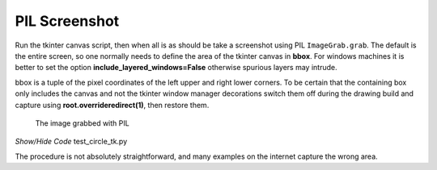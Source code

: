 ==============
PIL Screenshot
==============

Run the tkinter canvas script, then when all is as should be take a screenshot
using PIL ``ImageGrab.grab``. The default is the entire screen, so one 
normally needs to define the area of the tkinter canvas in **bbox**. 
For windows machines it is better
to set the option **include_layered_windows=False** otherwise spurious layers 
may intrude.

bbox is a tuple of the pixel coordinates of the left upper and right lower
corners. To be certain that the containing box only includes the canvas and 
not the tkinter window manager decorations switch them off during the 
drawing build and capture using **root.overrideredirect(1)**, then restore them. 

.. figure:: ../images/canvas/test_circle_tk.png
    :width: 600px
    :height: 600px

    The image grabbed with PIL

.. container:: toggle

    .. container:: header

        *Show/Hide Code* test_circle_tk.py

    .. literalinclude:: ../examples/canvas/grab_circle_tk.py

The procedure is not absolutely straightforward, and many examples on the
internet capture the wrong area.